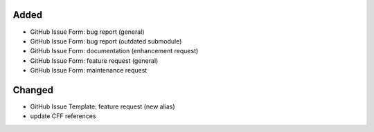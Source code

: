 Added
.....

- GitHub Issue Form:  bug report (general)

- GitHub Issue Form:  bug report (outdated submodule)

- GitHub Issue Form:  documentation (enhancement request)

- GitHub Issue Form:  feature request (general)

- GitHub Issue Form:  maintenance request

Changed
.......

- GitHub Issue Template:  feature request (new alias)

- update CFF references
